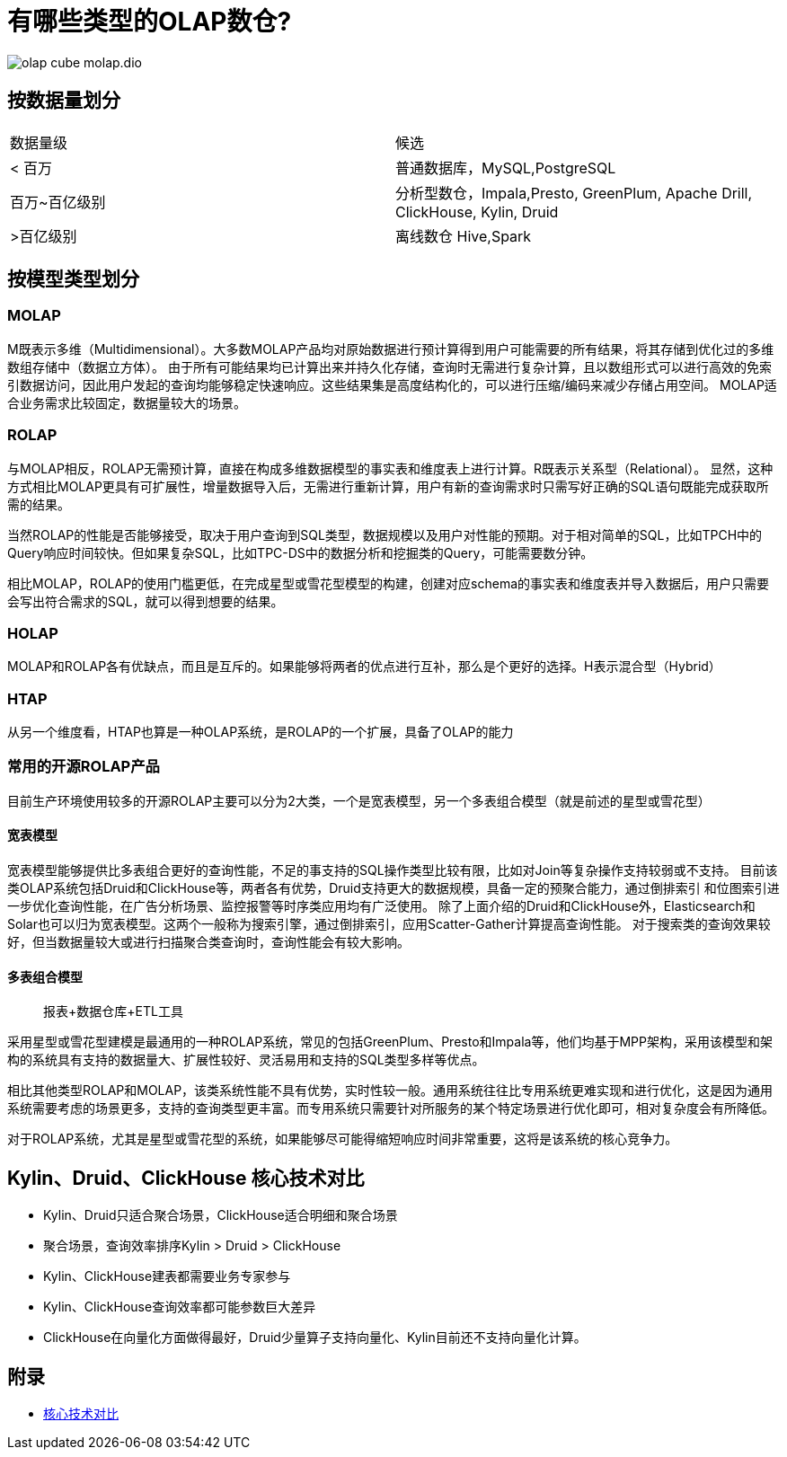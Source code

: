 :imagesdir: ../../diagram/drawio

= 有哪些类型的OLAP数仓?

image::olap_cube_molap.dio.png[]

== 按数据量划分

|===
| 数据量级 | 候选
| < 百万
| 普通数据库，MySQL,PostgreSQL
| 百万~百亿级别
| 分析型数仓，Impala,Presto, GreenPlum, Apache Drill, ClickHouse, Kylin, Druid
| >百亿级别
| 离线数仓 Hive,Spark
|===

== 按模型类型划分

=== MOLAP

M既表示多维（Multidimensional）。大多数MOLAP产品均对原始数据进行预计算得到用户可能需要的所有结果，将其存储到优化过的多维数组存储中（数据立方体）。
由于所有可能结果均已计算出来并持久化存储，查询时无需进行复杂计算，且以数组形式可以进行高效的免索引数据访问，因此用户发起的查询均能够稳定快速响应。这些结果集是高度结构化的，可以进行压缩/编码来减少存储占用空间。
MOLAP适合业务需求比较固定，数据量较大的场景。

=== ROLAP

与MOLAP相反，ROLAP无需预计算，直接在构成多维数据模型的事实表和维度表上进行计算。R既表示关系型（Relational）。
显然，这种方式相比MOLAP更具有可扩展性，增量数据导入后，无需进行重新计算，用户有新的查询需求时只需写好正确的SQL语句既能完成获取所需的结果。

当然ROLAP的性能是否能够接受，取决于用户查询到SQL类型，数据规模以及用户对性能的预期。对于相对简单的SQL，比如TPCH中的Query响应时间较快。但如果复杂SQL，比如TPC-DS中的数据分析和挖掘类的Query，可能需要数分钟。

相比MOLAP，ROLAP的使用门槛更低，在完成星型或雪花型模型的构建，创建对应schema的事实表和维度表并导入数据后，用户只需要会写出符合需求的SQL，就可以得到想要的结果。

=== HOLAP

MOLAP和ROLAP各有优缺点，而且是互斥的。如果能够将两者的优点进行互补，那么是个更好的选择。H表示混合型（Hybrid）

=== HTAP

从另一个维度看，HTAP也算是一种OLAP系统，是ROLAP的一个扩展，具备了OLAP的能力

=== 常用的开源ROLAP产品

目前生产环境使用较多的开源ROLAP主要可以分为2大类，一个是宽表模型，另一个多表组合模型（就是前述的星型或雪花型）

==== 宽表模型

宽表模型能够提供比多表组合更好的查询性能，不足的事支持的SQL操作类型比较有限，比如对Join等复杂操作支持较弱或不支持。
目前该类OLAP系统包括Druid和ClickHouse等，两者各有优势，Druid支持更大的数据规模，具备一定的预聚合能力，通过倒排索引
和位图索引进一步优化查询性能，在广告分析场景、监控报警等时序类应用均有广泛使用。
除了上面介绍的Druid和ClickHouse外，Elasticsearch和Solar也可以归为宽表模型。这两个一般称为搜索引擎，通过倒排索引，应用Scatter-Gather计算提高查询性能。
对于搜索类的查询效果较好，但当数据量较大或进行扫描聚合类查询时，查询性能会有较大影响。

==== 多表组合模型

> 报表+数据仓库+ETL工具

采用星型或雪花型建模是最通用的一种ROLAP系统，常见的包括GreenPlum、Presto和Impala等，他们均基于MPP架构，采用该模型和架构的系统具有支持的数据量大、扩展性较好、灵活易用和支持的SQL类型多样等优点。

相比其他类型ROLAP和MOLAP，该类系统性能不具有优势，实时性较一般。通用系统往往比专用系统更难实现和进行优化，这是因为通用系统需要考虑的场景更多，支持的查询类型更丰富。而专用系统只需要针对所服务的某个特定场景进行优化即可，相对复杂度会有所降低。

对于ROLAP系统，尤其是星型或雪花型的系统，如果能够尽可能得缩短响应时间非常重要，这将是该系统的核心竞争力。

== Kylin、Druid、ClickHouse 核心技术对比

* Kylin、Druid只适合聚合场景，ClickHouse适合明细和聚合场景
* 聚合场景，查询效率排序Kylin > Druid > ClickHouse
* Kylin、ClickHouse建表都需要业务专家参与
* Kylin、ClickHouse查询效率都可能参数巨大差异
* ClickHouse在向量化方面做得最好，Druid少量算子支持向量化、Kylin目前还不支持向量化计算。


== 附录

* https://www.infoq.cn/article/ufwbpmcf9bnxn38zkaxo[核心技术对比]